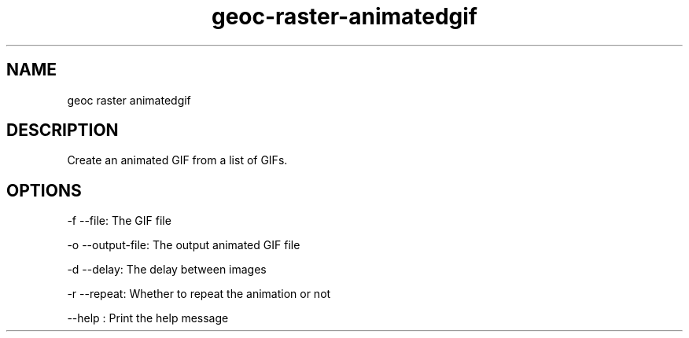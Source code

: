 .TH "geoc-raster-animatedgif" "1" "14 September 2014" "version 0.1"
.SH NAME
geoc raster animatedgif
.SH DESCRIPTION
Create an animated GIF from a list of GIFs.
.SH OPTIONS
-f --file: The GIF file
.PP
-o --output-file: The output animated GIF file
.PP
-d --delay: The delay between images
.PP
-r --repeat: Whether to repeat the animation or not
.PP
--help : Print the help message
.PP
